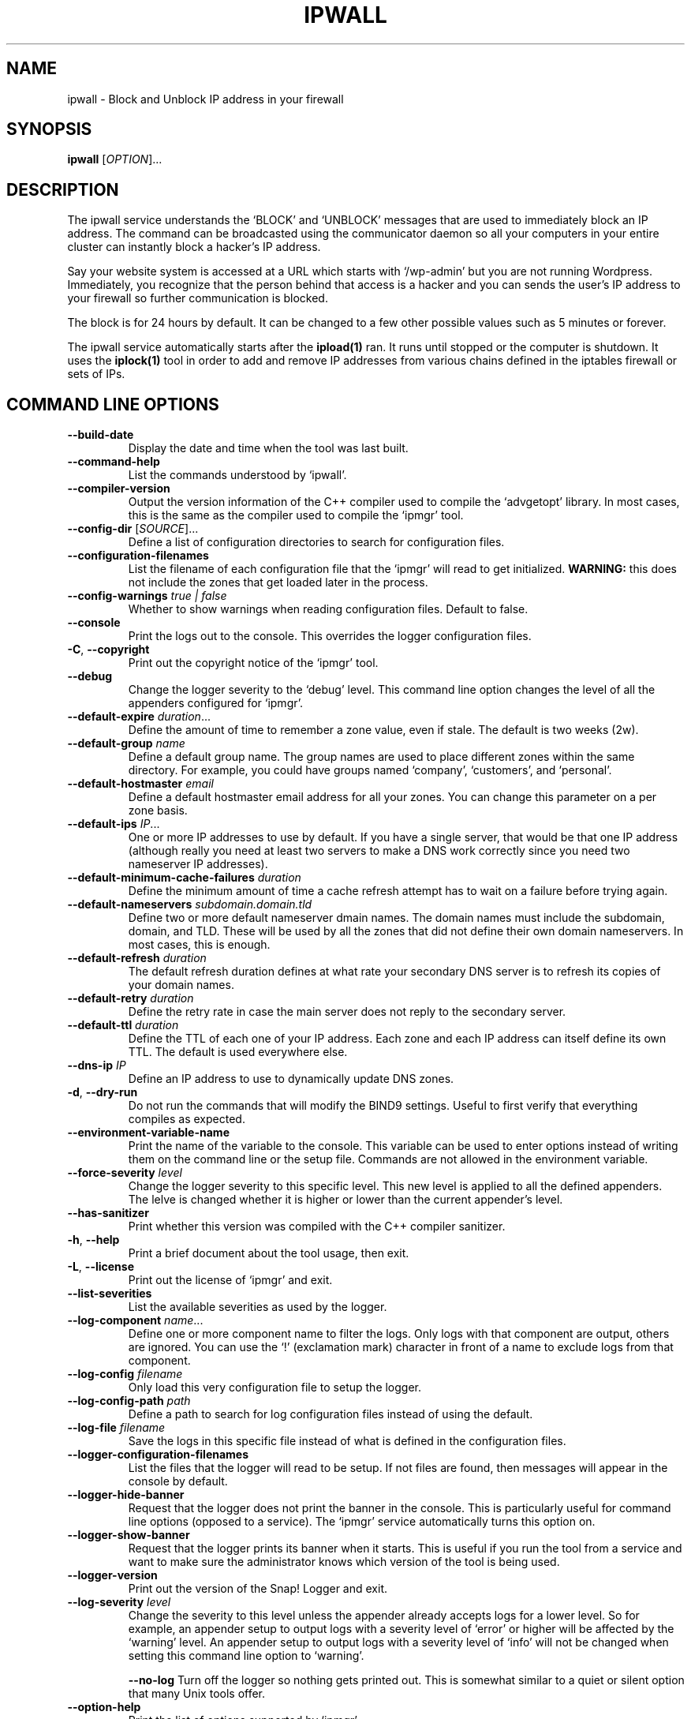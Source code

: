 .TH IPWALL 1 "August 2022" "ipwall 1.x" "User Commands"
.SH NAME
ipwall \- Block and Unblock IP address in your firewall
.SH SYNOPSIS
.B ipwall
[\fIOPTION\fR]...
.SH DESCRIPTION
The ipwall service understands the `BLOCK' and `UNBLOCK' messages that are
used to immediately block an IP address. The command can be broadcasted using
the communicator daemon so all your computers in your entire cluster can
instantly block a hacker's IP address.
.PP
Say your website system is accessed at a URL which starts with `/wp-admin'
but you are not running Wordpress. Immediately, you recognize that the
person behind that access is a hacker and you can sends the user's IP address
to your firewall so further communication is blocked.
.PP
The block is for 24 hours by default. It can be changed to a few other
possible values such as 5 minutes or forever.
.PP
The ipwall service automatically starts after the \fBipload(1)\fR ran.
It runs until stopped or the computer is shutdown. It uses the
\fBiplock(1)\fR tool in order to add and remove IP addresses from various
chains defined in the iptables firewall or sets of IPs.

.SH "COMMAND LINE OPTIONS"
.TP
\fB\-\-build\-date\fR
Display the date and time when the tool was last built.

.TP
\fB\-\-command\-help\fR
List the commands understood by `ipwall'.

.TP
\fB\-\-compiler\-version\fR
Output the version information of the C++ compiler used to compile the
`advgetopt' library. In most cases, this is the same as the compiler used
to compile the `ipmgr' tool.

.TP
\fB\-\-config\-dir\fR [\fISOURCE\fR]...
Define a list of configuration directories to search for configuration files.

.TP
\fB\-\-configuration\-filenames\fR
List the filename of each configuration file that the `ipmgr' will read
to get initialized. \fBWARNING:\fR this does not include the zones that
get loaded later in the process.

.TP
\fB\-\-config\-warnings\fR \fItrue | false\fR
Whether to show warnings when reading configuration files. Default to false.

.TP
\fB\-\-console\fR
Print the logs out to the console. This overrides the logger configuration
files.

.TP
\fB\-C\fR, \fB\-\-copyright\fR
Print out the copyright notice of the `ipmgr' tool.

.TP
\fB\-\-debug\fR
Change the logger severity to the `debug' level. This command line option
changes the level of all the appenders configured for `ipmgr'.

.TP
\fB\-\-default\-expire\fR \fIduration\fR...
Define the amount of time to remember a zone value, even if stale.
The default is two weeks (2w).

.TP
\fB\-\-default\-group\fR \fIname\fR
Define a default group name. The group names are used to place different
zones within the same directory. For example, you could have groups named
`company', `customers', and `personal'.

.TP
\fB\-\-default\-hostmaster\fR \fIemail\fR
Define a default hostmaster email address for all your zones. You can change
this parameter on a per zone basis.

.TP
\fB\-\-default\-ips\fR \fIIP\fR...
One or more IP addresses to use by default. If you have a single server,
that would be that one IP address (although really you need at least two
servers to make a DNS work correctly since you need two nameserver IP
addresses).

.TP
\fB\-\-default\-minimum\-cache\-failures\fR \fIduration\fR
Define the minimum amount of time a cache refresh attempt has to wait on
a failure before trying again.

.TP
\fB\-\-default\-nameservers\fR \fIsubdomain.domain.tld\fR
Define two or more default nameserver dmain names. The domain names must
include the subdomain, domain, and TLD. These will be used by all the
zones that did not define their own domain nameservers. In most cases,
this is enough.

.TP
\fB\-\-default\-refresh\fR \fIduration\fR
The default refresh duration defines at what rate your secondary DNS server
is to refresh its copies of your domain names.

.TP
\fB\-\-default\-retry\fR \fIduration\fR
Define the retry rate in case the main server does not reply to the
secondary server.

.TP
\fB\-\-default\-ttl\fR \fIduration\fR
Define the TTL of each one of your IP address. Each zone and each IP
address can itself define its own TTL. The default is used everywhere else.

.TP
\fB\-\-dns\-ip\fR \fIIP\fR
Define an IP address to use to dynamically update DNS zones.

.TP
\fB\-d\fR, \fB\-\-dry\-run\fR
Do not run the commands that will modify the BIND9 settings. Useful to
first verify that everything compiles as expected.

.TP
\fB\-\-environment\-variable\-name\fR
Print the name of the variable to the console. This variable can be used
to enter options instead of writing them on the command line or the
setup file. Commands are not allowed in the environment variable.

.TP
\fB\-\-force\-severity\fR \fIlevel\fR
Change the logger severity to this specific level. This new level is
applied to all the defined appenders. The lelve is changed whether it
is higher or lower than the current appender's level.

.TP
\fB\-\-has\-sanitizer\fR
Print whether this version was compiled with the C++ compiler sanitizer.

.TP
\fB\-h\fR, \fB\-\-help\fR
Print a brief document about the tool usage, then exit.

.TP
\fB\-L\fR, \fB\-\-license\fR
Print out the license of `ipmgr' and exit.

.TP
\fB\-\-list\-severities\fR
List the available severities as used by the logger.

.TP
\fB\-\-log\-component\fR \fIname\fR...
Define one or more component name to filter the logs. Only logs with that
component are output, others are ignored. You can use the `!' (exclamation
mark) character in front of a name to exclude logs from that component.

.TP
\fB\-\-log\-config\fR \fIfilename\fR
Only load this very configuration file to setup the logger.

.TP
\fB\-\-log\-config\-path\fR \fIpath\fR
Define a path to search for log configuration files instead of using the
default.

.TP
\fB\-\-log\-file\fR \fIfilename\fR
Save the logs in this specific file instead of what is defined in the
configuration files.

.TP
\fB\-\-logger\-configuration\-filenames\fR
List the files that the logger will read to be setup. If not files are found,
then messages will appear in the console by default.

.TP
\fB\-\-logger\-hide\-banner\fR
Request that the logger does not print the banner in the console. This is
particularly useful for command line options (opposed to a service). The
`ipmgr' service automatically turns this option on.

.TP
\fB\-\-logger\-show\-banner\fR
Request that the logger prints its banner when it starts. This is useful
if you run the tool from a service and want to make sure the administrator
knows which version of the tool is being used.

.TP
\fB\-\-logger\-version\fR
Print out the version of the Snap! Logger and exit.

.TP
\fB\-\-log\-severity\fR \fIlevel\fR
Change the severity to this level unless the appender already accepts logs
for a lower level. So for example, an appender setup to output logs with a
severity level of `error' or higher will be affected by the `warning' level.
An appender setup to output logs with a severity level of `info' will not
be changed when setting this command line option to `warning'.

.TO
\fB\-\-no\-log\fR
Turn off the logger so nothing gets printed out. This is somewhat similar
to a quiet or silent option that many Unix tools offer.

.TP
\fB\-\-option\-help\fR
Print the list of options supported by `ipmgr'.

.TP
\fB\-\-path\-to\-option\-definitions\fR
Option definitions can be defined in a .ini file. If it exists, this is the
path where it can be found.

.TO
\fB\-q\fR, \fB\-\-quiet\fR
Make the `ipmgr' quiet. This flag cancels the effect of \-\-verbose flag.
This is also the default.

.TP
\fB\-\-show\-option\-sources\fR
The `advgetopt' library has the ability to trace where each value is
read from: which file, the command line, the environment variable.
This option can be used to determine where a value is defined, which once
in a while is particularly useful.

.TP
\fB\-\-slave\fR [\fItrue | false\fR]
Request the `ipmgr' to generate bind files for the slave server if set to
true.

.TP
\fB\-\-syslog\fR [\fIidentity\fR]
Send the logs to the system `syslog'. If specified, the `identity' is used
along each message.

.TP
\fB\-\-trace\fR
Change the logger severity to the TRACE level. All appenders will accept
all the logs that they receive.

.TP
\fB-v\fR, \fB\-\-verbose\fR
Show the various steps table by the `ipmgr' before running them.

.TP
\fB\-V\fR, \fB\-\-version\fR
print version number, then exit

.SH AUTHOR
Written by Alexis Wilke <alexis@m2osw.com>.
.SH "REPORTING BUGS"
Report bugs to <https://github.com/m2osw/iplock/issues>.
.br
ipwall home page: <https://snapwebsites.org/project/iplock>.
.SH COPYRIGHT
Copyright \(co 2022 Made to Order Software Corporation
.br
License: GPLv3
.br
This is free software: you are free to change and redistribute it.
.br
There is NO WARRANTY, to the extent permitted by law.
.SH "SEE ALSO"
.BR ipblock (1),
.BR ipload (1),
.BR ipwall (1)
